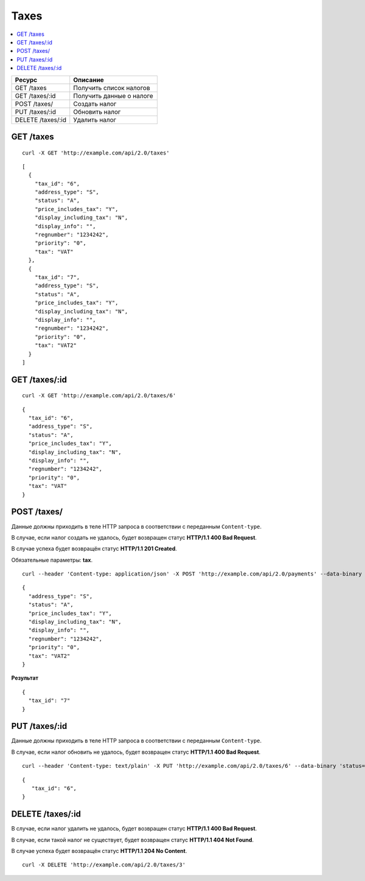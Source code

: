 *****
Taxes
*****

.. contents::
   :backlinks: none
   :local:

.. list-table::
    :header-rows: 1
    :widths: 20 30
    
    *   -   Ресурс 
        -   Описание
    *   -   GET /taxes
        -   Получить список налогов
    *   -   GET /taxes/:id
        -   Получить данные о налоге
    *   -   POST /taxes/
        -   Создать налог
    *   -   PUT /taxes/:id
        -   Обновить налог
    *   -   DELETE /taxes/:id
        -   Удалить налог

==========
GET /taxes
==========

::

  curl -X GET 'http://example.com/api/2.0/taxes'

::

  [
    {
      "tax_id": "6",
      "address_type": "S",
      "status": "A",
      "price_includes_tax": "Y",
      "display_including_tax": "N",
      "display_info": "",
      "regnumber": "1234242",
      "priority": "0",
      "tax": "VAT"
    },
    {
      "tax_id": "7",
      "address_type": "S",
      "status": "A",
      "price_includes_tax": "Y",
      "display_including_tax": "N",
      "display_info": "",
      "regnumber": "1234242",
      "priority": "0",
      "tax": "VAT2"
    }
  ]

==============
GET /taxes/:id
==============

::

  curl -X GET 'http://example.com/api/2.0/taxes/6'

::

  {
    "tax_id": "6",
    "address_type": "S",
    "status": "A",
    "price_includes_tax": "Y",
    "display_including_tax": "N",
    "display_info": "",
    "regnumber": "1234242",
    "priority": "0",
    "tax": "VAT"
  }

============
POST /taxes/
============

Данные должны приходить в теле HTTP запроса в соответствии с переданным ``Content-type``.

В случае, если налог создать не удалось, будет возвращен статус **HTTP/1.1 400 Bad Request**.

В случае успеха будет возвращён статус **HTTP/1.1 201 Created**.

Обязательные параметры: **tax**.

::

  curl --header 'Content-type: application/json' -X POST 'http://example.com/api/2.0/payments' --data-binary '...'

::

  {
    "address_type": "S",
    "status": "A",
    "price_includes_tax": "Y",
    "display_including_tax": "N",
    "display_info": "",
    "regnumber": "1234242",
    "priority": "0",
    "tax": "VAT2"
  }

**Результат**

::

  {
    "tax_id": "7"
  }

==============
PUT /taxes/:id
==============

Данные должны приходить в теле HTTP запроса в соответствии с переданным ``Content-type``.

В случае, если налог обновить не удалось, будет возвращен статус **HTTP/1.1 400 Bad Request**.

::

  curl --header 'Content-type: text/plain' -X PUT 'http://example.com/api/2.0/taxes/6' --data-binary 'status=D'

::

  {
     "tax_id": "6",
  }    

=================
DELETE /taxes/:id
=================

В случае, если налог удалить не удалось, будет возвращен статус **HTTP/1.1 400 Bad Request**. 

В случае, если такой налог не существует, будет возвращен статус **HTTP/1.1 404 Not Found**.

В случае успеха будет возвращён статус **HTTP/1.1 204 No Content**.

::

  curl -X DELETE 'http://example.com/api/2.0/taxes/3'

